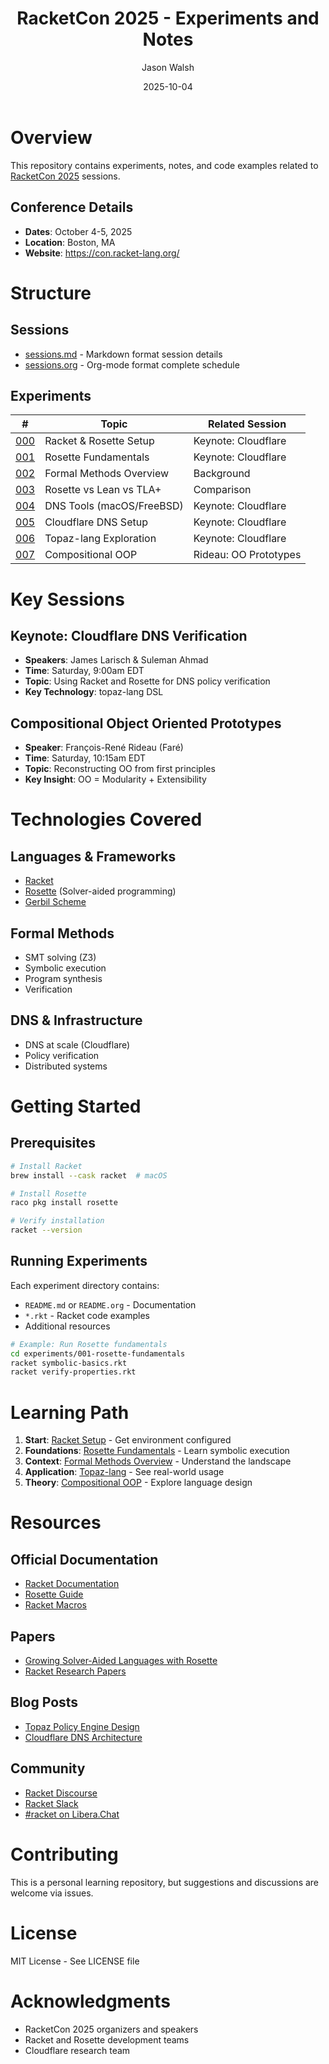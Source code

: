 #+TITLE: RacketCon 2025 - Experiments and Notes
#+AUTHOR: Jason Walsh
#+DATE: 2025-10-04
#+STARTUP: overview

* Overview

This repository contains experiments, notes, and code examples related to [[https://con.racket-lang.org/][RacketCon 2025]] sessions.

** Conference Details
- *Dates*: October 4-5, 2025
- *Location*: Boston, MA
- *Website*: https://con.racket-lang.org/

* Structure

** Sessions
- [[file:sessions.md][sessions.md]] - Markdown format session details
- [[file:sessions.org][sessions.org]] - Org-mode format complete schedule

** Experiments

| # | Topic | Related Session |
|---+-------+-----------------|
| [[file:experiments/000-racket-setup/][000]] | Racket & Rosette Setup | Keynote: Cloudflare |
| [[file:experiments/001-rosette-fundamentals/][001]] | Rosette Fundamentals | Keynote: Cloudflare |
| [[file:experiments/002-formal-methods-overview/][002]] | Formal Methods Overview | Background |
| [[file:experiments/003-rosette-vs-lean-tla/][003]] | Rosette vs Lean vs TLA+ | Comparison |
| [[file:experiments/004-dns-tools-macos-freebsd/][004]] | DNS Tools (macOS/FreeBSD) | Keynote: Cloudflare |
| [[file:experiments/005-cloudflare-dns-setup/][005]] | Cloudflare DNS Setup | Keynote: Cloudflare |
| [[file:experiments/006-topaz-lang-exploration/][006]] | Topaz-lang Exploration | Keynote: Cloudflare |
| [[file:experiments/007-compositional-oop/][007]] | Compositional OOP | Rideau: OO Prototypes |

* Key Sessions

** Keynote: Cloudflare DNS Verification
- *Speakers*: James Larisch & Suleman Ahmad
- *Time*: Saturday, 9:00am EDT
- *Topic*: Using Racket and Rosette for DNS policy verification
- *Key Technology*: topaz-lang DSL

** Compositional Object Oriented Prototypes
- *Speaker*: François-René Rideau (Faré)
- *Time*: Saturday, 10:15am EDT
- *Topic*: Reconstructing OO from first principles
- *Key Insight*: OO = Modularity + Extensibility

* Technologies Covered

** Languages & Frameworks
- [[https://racket-lang.org/][Racket]]
- [[https://docs.racket-lang.org/rosette-guide/][Rosette]] (Solver-aided programming)
- [[https://cons.io/][Gerbil Scheme]]

** Formal Methods
- SMT solving (Z3)
- Symbolic execution
- Program synthesis
- Verification

** DNS & Infrastructure
- DNS at scale (Cloudflare)
- Policy verification
- Distributed systems

* Getting Started

** Prerequisites

#+begin_src bash
# Install Racket
brew install --cask racket  # macOS

# Install Rosette
raco pkg install rosette

# Verify installation
racket --version
#+end_src

** Running Experiments

Each experiment directory contains:
- ~README.md~ or ~README.org~ - Documentation
- ~*.rkt~ - Racket code examples
- Additional resources

#+begin_src bash
# Example: Run Rosette fundamentals
cd experiments/001-rosette-fundamentals
racket symbolic-basics.rkt
racket verify-properties.rkt
#+end_src

* Learning Path

1. *Start*: [[file:experiments/000-racket-setup/][Racket Setup]] - Get environment configured
2. *Foundations*: [[file:experiments/001-rosette-fundamentals/][Rosette Fundamentals]] - Learn symbolic execution
3. *Context*: [[file:experiments/002-formal-methods-overview/][Formal Methods Overview]] - Understand the landscape
4. *Application*: [[file:experiments/006-topaz-lang-exploration/][Topaz-lang]] - See real-world usage
5. *Theory*: [[file:experiments/007-compositional-oop/][Compositional OOP]] - Explore language design

* Resources

** Official Documentation
- [[https://docs.racket-lang.org/][Racket Documentation]]
- [[https://docs.racket-lang.org/rosette-guide/][Rosette Guide]]
- [[https://docs.racket-lang.org/guide/macros.html][Racket Macros]]

** Papers
- [[https://homes.cs.washington.edu/~emina/pubs/rosette.onward13.pdf][Growing Solver-Aided Languages with Rosette]]
- [[https://www2.ccs.neu.edu/racket/pubs/][Racket Research Papers]]

** Blog Posts
- [[https://blog.cloudflare.com/topaz-policy-engine-design/][Topaz Policy Engine Design]]
- [[https://blog.cloudflare.com/dns-architecture/][Cloudflare DNS Architecture]]

** Community
- [[https://racket.discourse.group/][Racket Discourse]]
- [[https://racket.slack.com/][Racket Slack]]
- [[irc://irc.libera.chat/#racket][#racket on Libera.Chat]]

* Contributing

This is a personal learning repository, but suggestions and discussions are welcome via issues.

* License

MIT License - See LICENSE file

* Acknowledgments

- RacketCon 2025 organizers and speakers
- Racket and Rosette development teams
- Cloudflare research team
